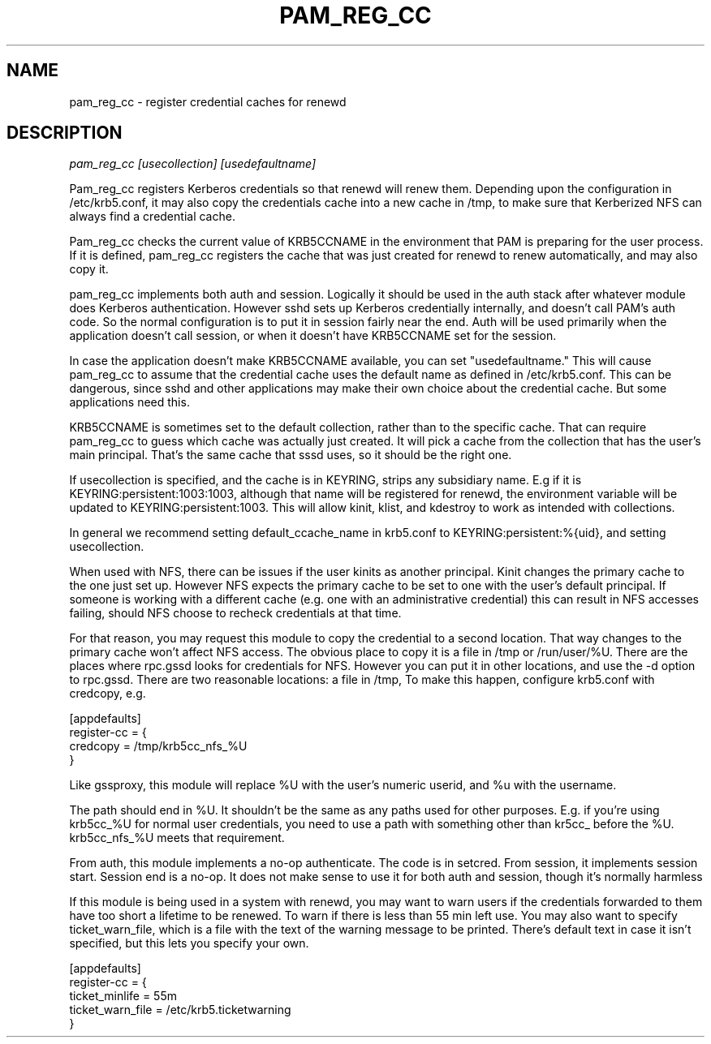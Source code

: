 .TH PAM_REG_CC 8
.SH NAME
pam_reg_cc \- register credential caches for renewd
.SH DESCRIPTION
.I  pam_reg_cc [usecollection] [usedefaultname]
.PP
Pam_reg_cc registers Kerberos credentials so that renewd will
renew them. Depending upon the configuration in /etc/krb5.conf,
it may also copy the credentials cache into a new cache in /tmp,
to make sure that Kerberized NFS can always find a credential
cache.
.PP
Pam_reg_cc checks the current value of KRB5CCNAME in the environment that
PAM is preparing for the user process. If it is defined, 
pam_reg_cc registers the cache that was just created for
renewd to renew automatically, and may also copy it.
.PP
pam_reg_cc implements both auth and session. Logically it should be
used in the auth stack after whatever module does Kerberos authentication.
However sshd sets up Kerberos credentially internally, and doesn't
call PAM's auth code. So the normal configuration is to put
it in session fairly near the end. Auth will be used primarily when the
application doesn't call session, or when it doesn't have KRB5CCNAME
set for the session.
.PP
In case the application doesn't make KRB5CCNAME available, you can
set "usedefaultname." This will cause pam_reg_cc to assume that the
credential cache uses the default name as defined in /etc/krb5.conf.
This can be dangerous, since sshd and other applications may make their
own choice about the credential cache. But some applications need this.
.PP
KRB5CCNAME is sometimes set
to the default collection, rather than to the specific cache.
That can require pam_reg_cc to guess which cache was actually
just created. It will pick a cache from the collection that
has the user's main principal. That's the same cache that sssd
uses, so it should be the right one.
.PP
If usecollection is specified, and the cache is in KEYRING, strips
any subsidiary name. E.g if it is KEYRING:persistent:1003:1003,
although that name will be registered for renewd, the environment
variable will be updated to KEYRING:persistent:1003. This will 
allow kinit, klist, and kdestroy to work as intended with collections.
.PP
In general we recommend setting default_ccache_name in krb5.conf to
KEYRING:persistent:%{uid}, and setting usecollection. 
.PP
When used with NFS, there can be issues if the user kinits as another
principal. Kinit changes the primary cache to the one just set up.
However NFS expects the primary cache to be set to one with the user's
default principal. If someone is working with a different cache (e.g. one
with an administrative credential) this can result in NFS accesses failing,
should NFS choose to recheck credentials at that time.
.PP
For that reason, you may request this module to copy the credential to
a second location. That way changes to the primary cache won't affect
NFS access. The obvious place to copy it is a file in /tmp or /run/user/%U.
There are the places where rpc.gssd looks for credentials for NFS. However
you can put it in other locations, and use the -d option to rpc.gssd.
There are two reasonable locations: a file in /tmp,
To make this happen,
configure krb5.conf with credcopy, e.g.
.PP
.nf
[appdefaults]
register-cc = {
    credcopy = /tmp/krb5cc_nfs_%U
}
.fi
.PP
Like gssproxy, this module will replace %U with the user's numeric userid, and %u with the username. 
.PP
The path should end in %U. It shouldn't be the same as any paths used
for other purposes. E.g. if
you're using krb5cc_%U for normal user credentials, you need to use a 
path with something other than kr5cc_ before the %U. krb5cc_nfs_%U meets
that requirement.
.PP
From auth, this module implements a no-op authenticate. The code is in setcred.
From session, it implements session start. Session end is a no-op. It does not 
make sense to use it for both auth and session, though it's normally harmless
.PP
If this module is being used in a system with renewd, you may want to warn users if the
credentials forwarded to them have too short a lifetime to be renewed. To warn if there
is less than 55 min left use. You may also want to specify ticket_warn_file, which is
a file with the text of the warning message to be printed. There's default text in case
it isn't specified, but this lets you specify your own.
.PP
.nf
[appdefaults]
register-cc = {
    ticket_minlife = 55m
    ticket_warn_file = /etc/krb5.ticketwarning
}
.fi
.PP
